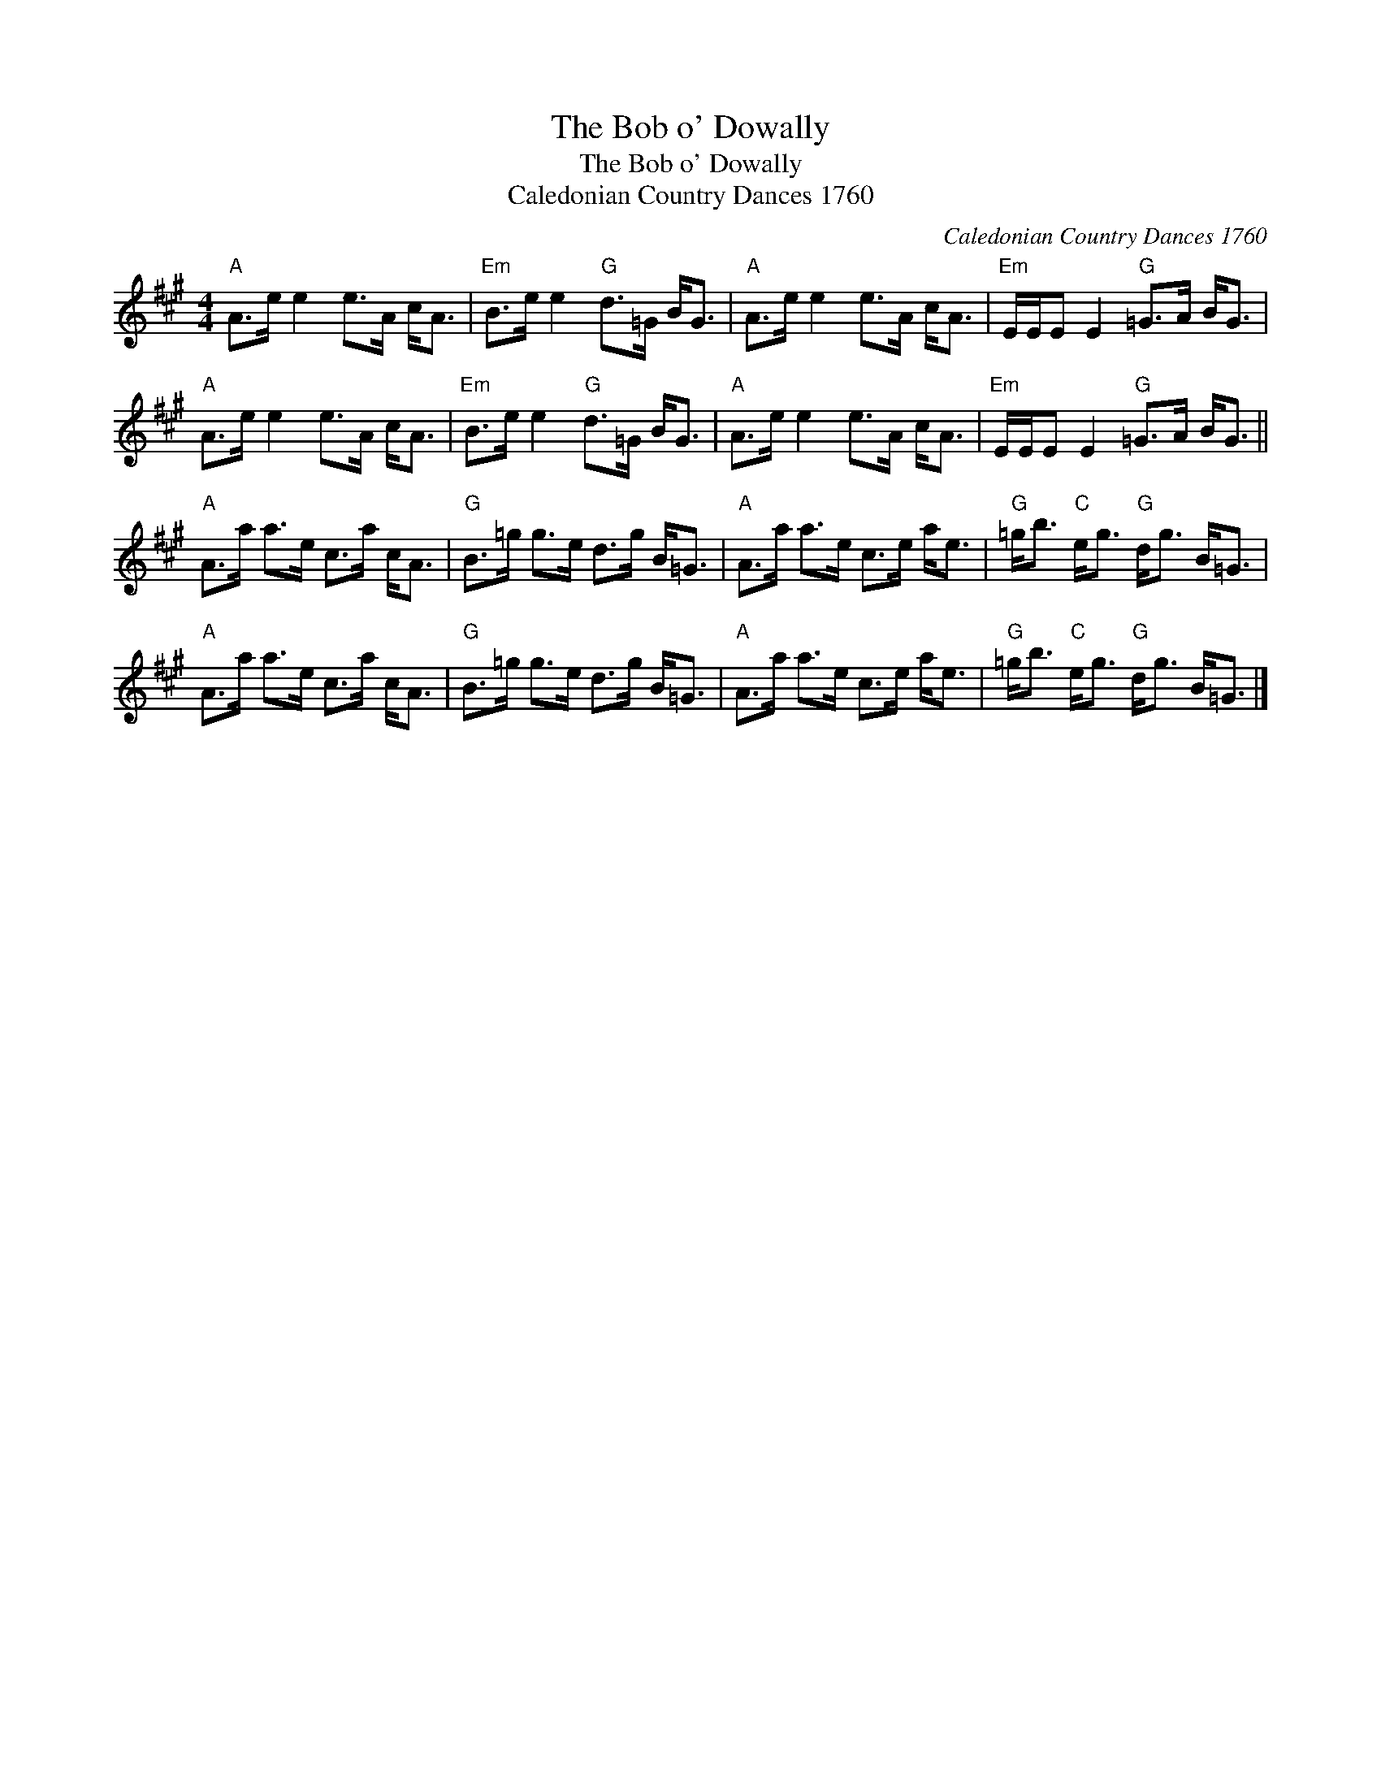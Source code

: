 X:1
T:The Bob o' Dowally
T:The Bob o' Dowally
T:Caledonian Country Dances 1760
C:Caledonian Country Dances 1760
L:1/8
M:4/4
K:A
V:1 treble 
V:1
"A" A>e e2 e>A c<A |"Em" B>e e2"G" d>=G B<G |"A" A>e e2 e>A c<A |"Em" E/E/E E2"G" =G>A B<G | %4
"A" A>e e2 e>A c<A |"Em" B>e e2"G" d>=G B<G |"A" A>e e2 e>A c<A |"Em" E/E/E E2"G" =G>A B<G || %8
"A" A>a a>e c>a c<A |"G" B>=g g>e d>g B<=G |"A" A>a a>e c>e a<e |"G" =g<b"C" e<g"G" d<g B<=G | %12
"A" A>a a>e c>a c<A |"G" B>=g g>e d>g B<=G |"A" A>a a>e c>e a<e |"G" =g<b"C" e<g"G" d<g B<=G |] %16

